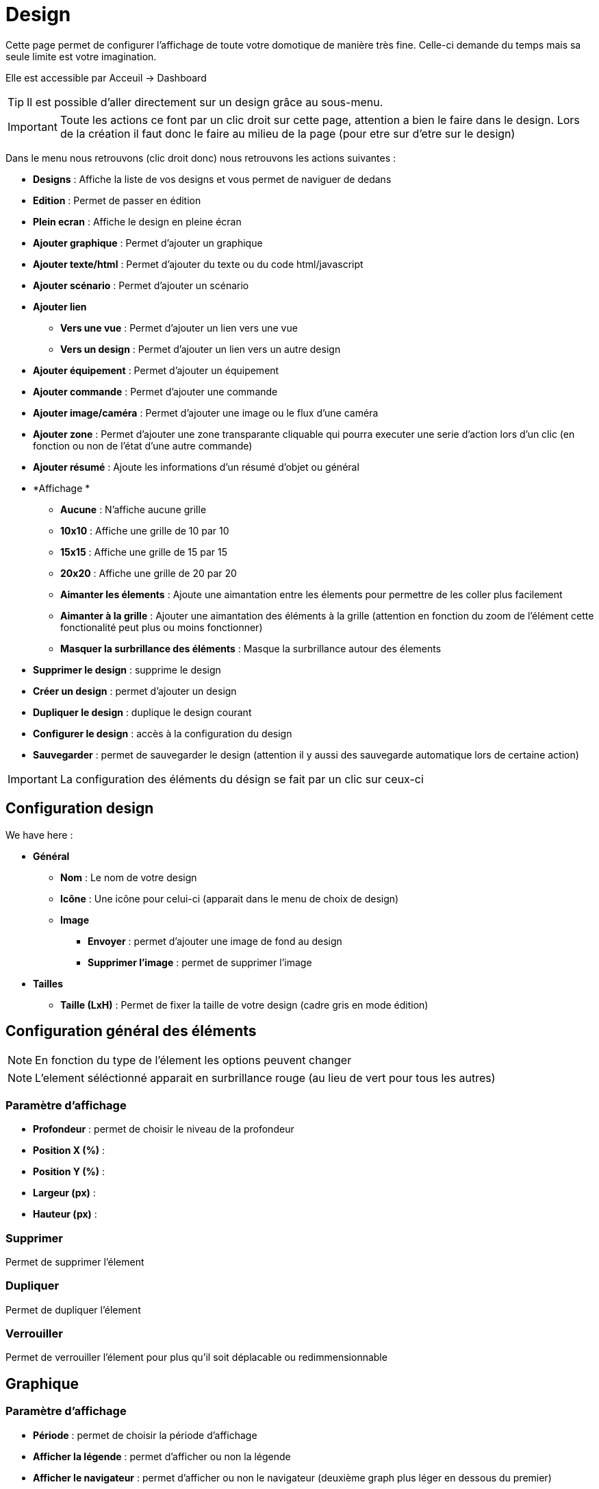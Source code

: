 = Design

Cette page permet de configurer l'affichage de toute votre domotique de manière très fine. Celle-ci demande du temps mais sa seule limite est votre imagination.

Elle est accessible par Acceuil -> Dashboard

[TIP]
Il est possible d'aller directement sur un design grâce au sous-menu.

[IMPORTANT]
Toute les actions ce font par un clic droit sur cette page, attention a bien le faire dans le design. Lors de la création il faut donc le faire au milieu de la page (pour etre sur d'etre sur le design)

Dans le menu nous retrouvons (clic droit donc) nous retrouvons les actions suivantes : 

* *Designs* : Affiche la liste de vos designs et vous permet de naviguer de dedans
* *Edition* : Permet de passer en édition
* *Plein ecran* : Affiche le design en pleine écran
* *Ajouter graphique* : Permet d'ajouter un graphique
* *Ajouter texte/html* : Permet d'ajouter du texte ou du code html/javascript
* *Ajouter scénario* : Permet d'ajouter un scénario
* *Ajouter lien*
** *Vers une vue* : Permet d'ajouter un lien vers une vue
** *Vers un design* : Permet d'ajouter un lien vers un autre design
* *Ajouter équipement* : Permet d'ajouter un équipement
* *Ajouter commande* : Permet d'ajouter une commande
* *Ajouter image/caméra* : Permet d'ajouter une image ou le flux d'une caméra
* *Ajouter zone* : Permet d'ajouter une zone transparante cliquable qui pourra executer une serie d'action lors d'un clic (en fonction ou non de l'état d'une autre commande)
* *Ajouter résumé* : Ajoute les informations d'un résumé d'objet ou général
* *Affichage *
** *Aucune* : N'affiche aucune grille
** *10x10* : Affiche une grille de 10 par 10
** *15x15* : Affiche une grille de 15 par 15
** *20x20* : Affiche une grille de 20 par 20
** *Aimanter les élements* : Ajoute une aimantation entre les élements pour permettre de les coller plus facilement
** *Aimanter à la grille* : Ajouter une aimantation des éléments à la grille (attention en fonction du zoom de l'élément cette fonctionalité peut plus ou moins fonctionner) 
** *Masquer la surbrillance des éléments* : Masque la surbrillance autour des élements
* *Supprimer le design* : supprime le design
* *Créer un design* : permet d'ajouter un design
* *Dupliquer le design* : duplique le design courant
* *Configurer le design* : accès à la configuration du design
* *Sauvegarder* : permet de sauvegarder le design (attention il y aussi des sauvegarde automatique lors de certaine action)

[IMPORTANT]
La configuration des éléments du désign se fait par un clic sur ceux-ci

== Configuration design

We have here : 

* *Général*
** *Nom* : Le nom de votre design
** *Icône* : Une icône pour celui-ci (apparait dans le menu de choix de design)
** *Image* 
*** *Envoyer* : permet d'ajouter une image de fond au design
*** *Supprimer l'image* : permet de supprimer l'image
* *Tailles*
** *Taille (LxH)* : Permet de fixer la taille de votre design (cadre gris en mode édition)

== Configuration général des éléments

[NOTE]
En fonction du type de l'élement les options peuvent changer

[NOTE]
L'element séléctionné apparait en surbrillance rouge (au lieu de vert pour tous les autres)

=== Paramètre d'affichage

* *Profondeur* : permet de choisir le niveau de la profondeur
* *Position X (%)* :
* *Position Y (%)* :
* *Largeur (px)* :
* *Hauteur (px)* :

=== Supprimer

Permet de supprimer l'élement

=== Dupliquer

Permet de dupliquer l'élement

=== Verrouiller

Permet de verrouiller l'élement pour plus qu'il soit déplacable ou redimmensionnable

== Graphique

=== Paramètre d'affichage

* *Période* : permet de choisir la période d'affichage
* *Afficher la légende* : permet d'afficher ou non la légende
* *Afficher le navigateur* : permet d'afficher ou non le navigateur (deuxième graph plus léger en dessous du premier)
* *Afficher le sélecteur de période* : affiche ou non le sélecteur de période en haut à gauche
* *Afficher la barre de défilement* : affiche ou non la barre de défilement
* *Fond transparent* : rend le fond transparent
* *Bordure (attention syntax css, ex : solid 1px black)* : permet d'ajouter une bordure, attention la syntaxe est HTML

=== Configuration avancée

Permet de choisir les commandes à grapher

== Text/html

* *Icone* : Icone à affiché devant
* *Couleur de fond* : permet de changer la couleur de fond ou de le mettre transparent, ne pas oublier de passer "Défaut" sur NON
* *Couleur du texte* : permet de changer la couleur des icônes et des textes (attention à bien passer Défaut sur Non)
* *Arrondir les angles (ne pas oublié de mettre %, ex 50%)* : permet d'arrondir les angles, ne pas oublier de mettre le %
* *Bordure (attention syntax css, ex : solid 1px black)* : permet d'ajouter une bordure, attention la syntaxe est HTML
* *Taille de la police (ex 50%, il faut bien mettre le signe %)* : permet de modifier la taille de la police
* *Alignement du texte* : permet de choisir l'alignement du texte (gauche/droit/centré)
* *Gras* : met le texte en gras
* *Texte* : Texte au code html qui sera dans l'élement

[IMPORTANT]
Si vous mettez du code html (en particulier du javascript), attention à bien le vérifier avant car vous pouvez si il y a une erreur dedans ou si il écrase un composant Jeedom planter completement le design et il ne restera plus qu'a le supprimer directement base de données

== Scénario

=== Paramètre d'affichage

Aucun paramètre spécifique d'affichage

== Lien

=== Paramètre d'affichage

* *Nom* : Nom du lien (texte affiché)
* *Lien* : Lien vers le design ou la vue en question
* *Couleur de fond* : permet de changer la couleur de fond ou de le mettre transparent, ne pas oublier de passer "Défaut" sur NON
* *Couleur du texte* : permet de changer la couleur des icônes et des textes (attention à bien passer Défaut sur Non)
* *Arrondir les angles (ne pas oublié de mettre %, ex 50%)* : permet d'arrondir les angles, ne pas oublier de mettre le %
* *Bordure (attention syntax css, ex : solid 1px black)* : permet d'ajouter une bordure, attention la syntaxe est HTML
* *Taille de la police (ex 50%, il faut bien mettre le signe %)* : permet de modifier la taille de la police
* *Alignement du texte* : permet de choisir l'alignement du texte (gauche/droit/centré)
* *Gras* : met le texte en gras

== Equipement

=== Paramètre d'affichage

Aucun paramètre spécifique d'affichage

=== Configuration avancée

Affiche la fenetre de configuration avancé de l'équipement (voir documentation Résumé domotique ("display"))

== Commande

=== Paramètre d'affichage

Aucun paramètre spécifique d'affichage

=== Configuration avancée

Affiche la fenetre de configuration avancé de la commande (voir documentation Résumé domotique ("display"))

== Image/Caméra

=== Paramètre d'affichage

* *Afficher* : défini ceux que vous voulez afficher, image fixe ou flux d'une caméra
* *Image* : permet d'envoyer l'image en question (si vous avez choisi une image)
* *Caméra* : caméra à afficher (si vous avez choisi caméra)

== Zone

=== Paramètre d'affichage

* *Type de zone* : C'est ici que vous choissez le type de la zone : Macro simple, Macro Binaire ou Widget au survol

==== Macro simple

Dans ce mode la un clic sur la zone execute une ou plusieurs action.

Il vous suffit ici d'indiquer la liste des actions à faire lors du clic sur la zone

==== Macro binaire

Dans ce mode Jeedom va executer la ou les action(s) On ou Off en fonction de l'état de la commande que vous donnez. Ex si la commande vaut 0 alors Jeedom executera la ou les action(s) On sinon il executera la ou les action(s) off

* *Information binaire* : Commande donnant l'état à verifier pour decider de l'action à faire (on ou off)

Il vous suffit en dessous de mettre les actions à faire pour le on et pour le off

==== Widget au survol

Dans ce mode lors du survole ou du clic dans la zone jeedom vous affichera le widget en question

* *Equipement* : widget à afficher lors du survole ou du clic
* *Afficher au survol* : si coché affiche le widget au survol
* *Afficher sur un clic* : si coché alors le widget est affiché au clic
* *Position* : permet de choisir l'emplacement d'apparition du widget (par defaut bas droite)

== Résumé

* *Lien* : Permet d'indiqué le résumé à afficher (Général pour le globale sinon indiquer l'objet)
* *Couleur de fond* : permet de changer la couleur de fond ou de le mettre transparent, ne pas oublier de passer "Défaut" sur NON
* *Couleur du texte* : permet de changer la couleur des icônes et des textes (attention à bien passer Défaut sur Non)
* *Arrondir les angles (ne pas oublié de mettre %, ex 50%)* : permet d'arrondir les angles, ne pas oublier de mettre le %
* *Bordure (attention syntax css, ex : solid 1px black)* : permet d'ajouter une bordure, attention la syntaxe est HTML
* *Taille de la police (ex 50%, il faut bien mettre le signe %)* : permet de modifier la taille de la police
* *Gras* : met le texte en gras